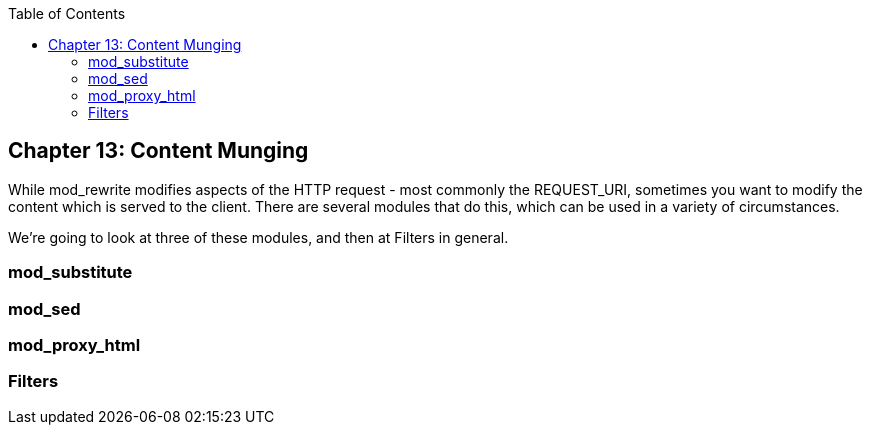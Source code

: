 [book]
:doctype: book
:toclevels: 3
:toc: 

[[Chapter_content_munging]]
== Chapter 13: Content Munging

While mod_rewrite modifies aspects of the HTTP request - most commonly
the REQUEST_URI, sometimes you want to modify the content which is
served to the client. There are several modules that do this, which can
be used in a variety of circumstances.

We're going to look at three of these modules, and then at Filters in
general.

[[mod_substitute]]
=== mod_substitute

[[mod_sed]]
=== mod_sed

[[mod_proxy_html]]
=== mod_proxy_html

[[filters]]
=== Filters
